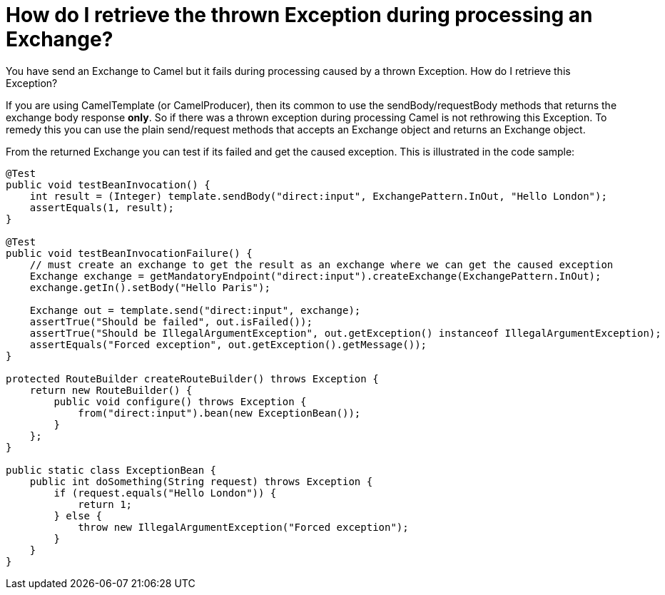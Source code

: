 [[HowdoIretrievethethrownExceptionduringprocessinganExchange-HowdoIretrievethethrownExceptionduringprocessinganExchange]]
= How do I retrieve the thrown Exception during processing an Exchange?

You have send an Exchange to Camel but it fails during processing caused
by a thrown Exception. How do I retrieve this Exception?

If you are using CamelTemplate (or CamelProducer), then its common to
use the sendBody/requestBody methods that returns the exchange body
response *only*. So if there was a thrown exception during processing
Camel is not rethrowing this Exception. To remedy this you can use the
plain send/request methods that accepts an Exchange object and returns
an Exchange object.

From the returned Exchange you can test if its failed and get the caused
exception. This is illustrated in the code sample:

[source,java]
----
@Test
public void testBeanInvocation() {
    int result = (Integer) template.sendBody("direct:input", ExchangePattern.InOut, "Hello London");
    assertEquals(1, result);
}

@Test
public void testBeanInvocationFailure() {
    // must create an exchange to get the result as an exchange where we can get the caused exception
    Exchange exchange = getMandatoryEndpoint("direct:input").createExchange(ExchangePattern.InOut);
    exchange.getIn().setBody("Hello Paris");

    Exchange out = template.send("direct:input", exchange);
    assertTrue("Should be failed", out.isFailed());
    assertTrue("Should be IllegalArgumentException", out.getException() instanceof IllegalArgumentException);
    assertEquals("Forced exception", out.getException().getMessage());
}

protected RouteBuilder createRouteBuilder() throws Exception {
    return new RouteBuilder() {
        public void configure() throws Exception {
            from("direct:input").bean(new ExceptionBean());
        }
    };
}

public static class ExceptionBean {
    public int doSomething(String request) throws Exception {
        if (request.equals("Hello London")) {
            return 1;
        } else {
            throw new IllegalArgumentException("Forced exception");
        }
    }
}
----
